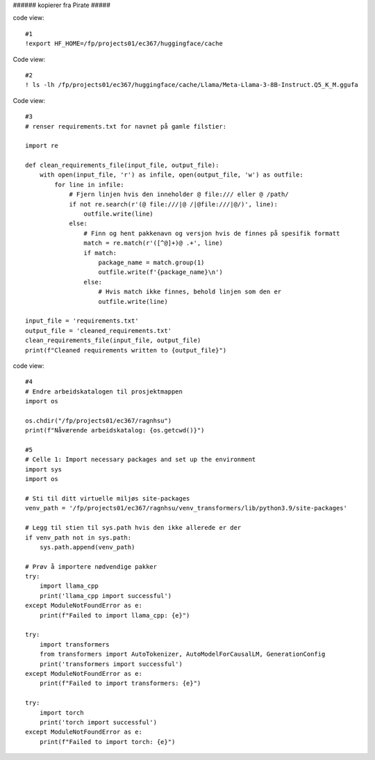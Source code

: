 .. _06 promting:

###### kopierer fra Pirate #####

code view::

   #1
   !export HF_HOME=/fp/projects01/ec367/huggingface/cache

Code view::

   #2
   ! ls -lh /fp/projects01/ec367/huggingface/cache/Llama/Meta-Llama-3-8B-Instruct.Q5_K_M.ggufa

Code view::

   #3
   # renser requirements.txt for navnet på gamle filstier:
   
   import re
   
   def clean_requirements_file(input_file, output_file):
       with open(input_file, 'r') as infile, open(output_file, 'w') as outfile:
           for line in infile:
               # Fjern linjen hvis den inneholder @ file:/// eller @ /path/
               if not re.search(r'(@ file:///|@ /|@file:///|@/)', line):
                   outfile.write(line)
               else:
                   # Finn og hent pakkenavn og versjon hvis de finnes på spesifik formatt
                   match = re.match(r'([^@]+)@ .+', line)
                   if match:
                       package_name = match.group(1)
                       outfile.write(f'{package_name}\n')
                   else:
                       # Hvis match ikke finnes, behold linjen som den er
                       outfile.write(line)
   
   input_file = 'requirements.txt'
   output_file = 'cleaned_requirements.txt'
   clean_requirements_file(input_file, output_file)
   print(f"Cleaned requirements written to {output_file}")

code view::

   #4
   # Endre arbeidskatalogen til prosjektmappen
   import os
   
   os.chdir("/fp/projects01/ec367/ragnhsu")
   print(f"Nåværende arbeidskatalog: {os.getcwd()}")

   #5
   # Celle 1: Import necessary packages and set up the environment
   import sys
   import os
   
   # Sti til ditt virtuelle miljøs site-packages
   venv_path = '/fp/projects01/ec367/ragnhsu/venv_transformers/lib/python3.9/site-packages'
   
   # Legg til stien til sys.path hvis den ikke allerede er der
   if venv_path not in sys.path:
       sys.path.append(venv_path)
   
   # Prøv å importere nødvendige pakker
   try:
       import llama_cpp
       print('llama_cpp import successful')
   except ModuleNotFoundError as e:
       print(f"Failed to import llama_cpp: {e}")
   
   try:
       import transformers
       from transformers import AutoTokenizer, AutoModelForCausalLM, GenerationConfig
       print('transformers import successful')
   except ModuleNotFoundError as e:
       print(f"Failed to import transformers: {e}")
   
   try:
       import torch
       print('torch import successful')
   except ModuleNotFoundError as e:
       print(f"Failed to import torch: {e}")
       
       
